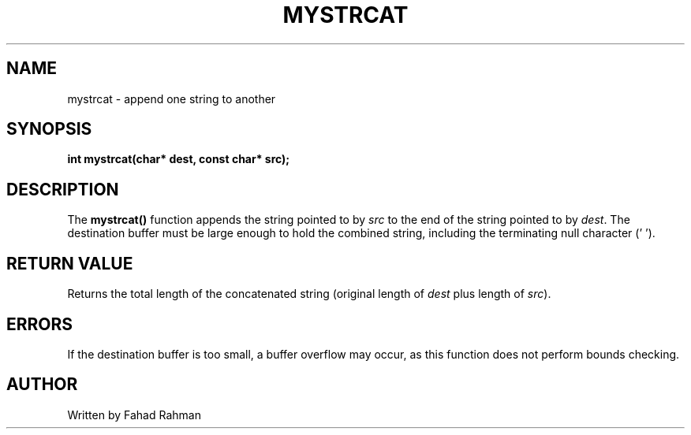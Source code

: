 .TH MYSTRCAT 3 "September 2025" "libmyutils" "Library Functions"
.SH NAME
mystrcat \- append one string to another
.SH SYNOPSIS
.B int mystrcat(char* dest, const char* src);
.SH DESCRIPTION
The
.B mystrcat()
function appends the string pointed to by \fIsrc\fR to the end of the string
pointed to by \fIdest\fR. The destination buffer must be large enough to hold
the combined string, including the terminating null character ('\0').
.SH RETURN VALUE
Returns the total length of the concatenated string (original length of \fIdest\fR plus length of \fIsrc\fR).
.SH ERRORS
If the destination buffer is too small, a buffer overflow may occur, as this function does not perform bounds checking.
.SH AUTHOR
Written by Fahad Rahman
